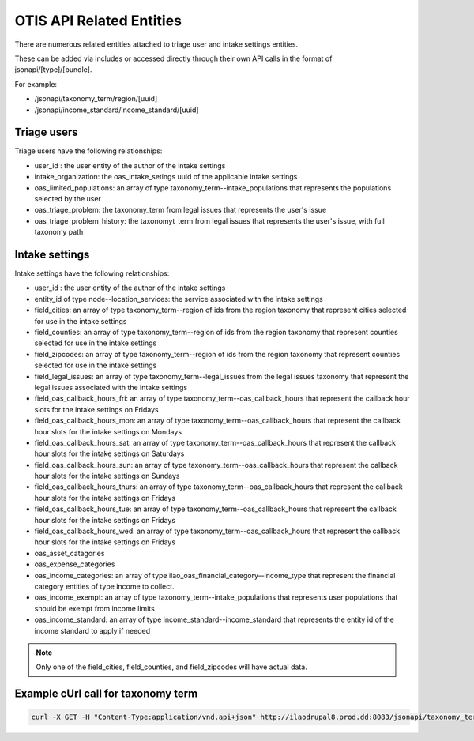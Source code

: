 ==========================
OTIS API Related Entities
==========================

There are numerous related entities attached to triage user and intake settings entities.

These can be added via includes or accessed directly through their own API calls in the format of jsonapi/[type]/[bundle].

For example:

* /jsonapi/taxonomy_term/region/[uuid]
* /jsonapi/income_standard/income_standard/[uuid]

Triage users
==============
Triage users have the following relationships:

* user_id : the user entity of the author of the intake settings
* intake_organization: the oas_intake_setings uuid of the applicable intake settings
* oas_limited_populations: an array of type taxonomy_term--intake_populations that represents the populations selected by the user
* oas_triage_problem: the taxonomy_term from legal issues that represents the user's issue
* oas_triage_problem_history: the taxonomyt_term from legal issues that represents the user's issue, with full taxonomy path


Intake settings
================
Intake settings have the following relationships:

* user_id : the user entity of the author of the intake settings
* entity_id of type node--location_services: the service associated with the intake settings
* field_cities: an array of type taxonomy_term--region of ids from the region taxonomy that represent cities selected for use in the intake settings
* field_counties: an array of type taxonomy_term--region of ids from the region taxonomy that represent counties selected for use in the intake settings
* field_zipcodes: an array of type taxonomy_term--region of ids from the region taxonomy that represent counties selected for use in the intake settings
* field_legal_issues: an array of type taxonomy_term--legal_issues from the legal issues taxonomy that represent the legal issues associated with the intake settings
* field_oas_callback_hours_fri: an array of type taxonomy_term--oas_callback_hours that represent the callback hour slots for the intake settings on Fridays
* field_oas_callback_hours_mon: an array of type taxonomy_term--oas_callback_hours that represent the callback hour slots for the intake settings on Mondays
* field_oas_callback_hours_sat: an array of type taxonomy_term--oas_callback_hours that represent the callback hour slots for the intake settings on Saturdays
* field_oas_callback_hours_sun: an array of type taxonomy_term--oas_callback_hours that represent the callback hour slots for the intake settings on Sundays
* field_oas_callback_hours_thurs: an array of type taxonomy_term--oas_callback_hours that represent the callback hour slots for the intake settings on Fridays
* field_oas_callback_hours_tue: an array of type taxonomy_term--oas_callback_hours that represent the callback hour slots for the intake settings on Fridays
* field_oas_callback_hours_wed: an array of type taxonomy_term--oas_callback_hours that represent the callback hour slots for the intake settings on Fridays
* oas_asset_catagories
* oas_expense_categories
* oas_income_categories: an array of type ilao_oas_financial_category--income_type that represent the financial category entities of type income to collect.
* oas_income_exempt: an array of type taxonomy_term--intake_populations that represents user populations that should be exempt from income limits
* oas_income_standard: an array of type income_standard--income_standard that represents the entity id of the income standard to apply if needed



.. note:: Only one of the field_cities, field_counties, and field_zipcodes will have actual data.

Example cUrl call for taxonomy term
=====================================

.. code-block:: html

   curl -X GET -H "Content-Type:application/vnd.api+json" http://ilaodrupal8.prod.dd:8083/jsonapi/taxonomy_term/region


